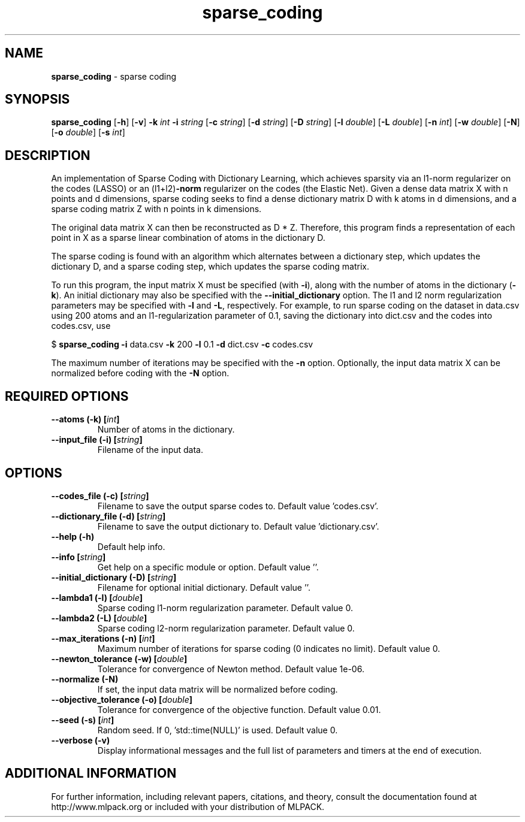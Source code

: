 .\"Text automatically generated by txt2man
.TH sparse_coding  "1" "" ""
.SH NAME
\fBsparse_coding \fP- sparse coding
.SH SYNOPSIS
.nf
.fam C
 \fBsparse_coding\fP [\fB-h\fP] [\fB-v\fP] \fB-k\fP \fIint\fP \fB-i\fP \fIstring\fP [\fB-c\fP \fIstring\fP] [\fB-d\fP \fIstring\fP] [\fB-D\fP \fIstring\fP] [\fB-l\fP \fIdouble\fP] [\fB-L\fP \fIdouble\fP] [\fB-n\fP \fIint\fP] [\fB-w\fP \fIdouble\fP] [\fB-N\fP] [\fB-o\fP \fIdouble\fP] [\fB-s\fP \fIint\fP] 
.fam T
.fi
.fam T
.fi
.SH DESCRIPTION


An implementation of Sparse Coding with Dictionary Learning, which achieves
sparsity via an l1-norm regularizer on the codes (LASSO) or an (l1+l2)\fB-norm\fP
regularizer on the codes (the Elastic Net). Given a dense data matrix X with
n points and d dimensions, sparse coding seeks to find a dense dictionary
matrix D with k atoms in d dimensions, and a sparse coding matrix Z with n
points in k dimensions.
.PP
The original data matrix X can then be reconstructed as D * Z. Therefore,
this program finds a representation of each point in X as a sparse linear
combination of atoms in the dictionary D.
.PP
The sparse coding is found with an algorithm which alternates between a
dictionary step, which updates the dictionary D, and a sparse coding step,
which updates the sparse coding matrix.
.PP
To run this program, the input matrix X must be specified (with \fB-i\fP), along
with the number of atoms in the dictionary (\fB-k\fP). An initial dictionary may
also be specified with the \fB--initial_dictionary\fP option. The l1 and l2 norm
regularization parameters may be specified with \fB-l\fP and \fB-L\fP, respectively. For
example, to run sparse coding on the dataset in data.csv using 200 atoms and
an l1-regularization parameter of 0.1, saving the dictionary into dict.csv and
the codes into codes.csv, use 
.PP
$ \fBsparse_coding\fP \fB-i\fP data.csv \fB-k\fP 200 \fB-l\fP 0.1 \fB-d\fP dict.csv \fB-c\fP codes.csv
.PP
The maximum number of iterations may be specified with the \fB-n\fP option.
Optionally, the input data matrix X can be normalized before coding with the
\fB-N\fP option.
.SH REQUIRED OPTIONS 

.TP
.B
\fB--atoms\fP (\fB-k\fP) [\fIint\fP]
Number of atoms in the dictionary. 
.TP
.B
\fB--input_file\fP (\fB-i\fP) [\fIstring\fP]
Filename of the input data.  
.SH OPTIONS 

.TP
.B
\fB--codes_file\fP (\fB-c\fP) [\fIstring\fP]
Filename to save the output sparse codes to.  Default value 'codes.csv'. 
.TP
.B
\fB--dictionary_file\fP (\fB-d\fP) [\fIstring\fP]
Filename to save the output dictionary to.  Default value 'dictionary.csv'. 
.TP
.B
\fB--help\fP (\fB-h\fP)
Default help info. 
.TP
.B
\fB--info\fP [\fIstring\fP]
Get help on a specific module or option.  Default value ''. 
.TP
.B
\fB--initial_dictionary\fP (\fB-D\fP) [\fIstring\fP]
Filename for optional initial dictionary.  Default value ''. 
.TP
.B
\fB--lambda1\fP (\fB-l\fP) [\fIdouble\fP]
Sparse coding l1-norm regularization parameter.  Default value 0. 
.TP
.B
\fB--lambda2\fP (\fB-L\fP) [\fIdouble\fP]
Sparse coding l2-norm regularization parameter.  Default value 0. 
.TP
.B
\fB--max_iterations\fP (\fB-n\fP) [\fIint\fP]
Maximum number of iterations for sparse coding (0 indicates no limit). Default value 0. 
.TP
.B
\fB--newton_tolerance\fP (\fB-w\fP) [\fIdouble\fP]
Tolerance for convergence of Newton method.  Default value 1e-06. 
.TP
.B
\fB--normalize\fP (\fB-N\fP)
If set, the input data matrix will be normalized before coding. 
.TP
.B
\fB--objective_tolerance\fP (\fB-o\fP) [\fIdouble\fP]
Tolerance for convergence of the objective function. Default value 0.01. 
.TP
.B
\fB--seed\fP (\fB-s\fP) [\fIint\fP]
Random seed. If 0, 'std::time(NULL)' is used.  Default value 0. 
.TP
.B
\fB--verbose\fP (\fB-v\fP)
Display informational messages and the full list of parameters and timers at the end of execution.
.SH ADDITIONAL INFORMATION

For further information, including relevant papers, citations, and theory,
consult the documentation found at http://www.mlpack.org or included with your
distribution of MLPACK.
